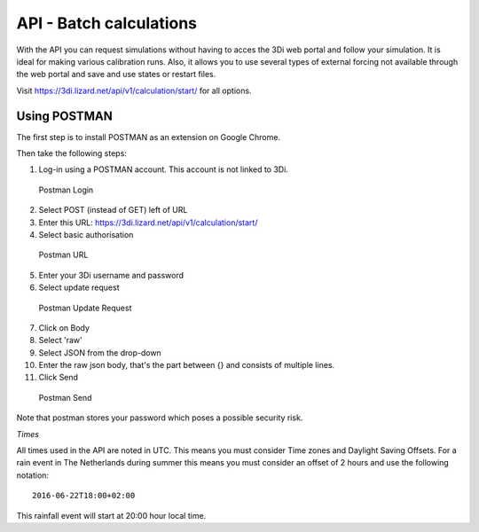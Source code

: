 API - Batch calculations
========================

With the API you can request simulations without having to acces the 3Di web portal and follow your simulation. It is ideal for making various calibration runs. Also, it allows you to use several types of external forcing not available through the web portal and save and use states or restart files.

Visit https://3di.lizard.net/api/v1/calculation/start/ for all options.

Using POSTMAN
-------------

The first step is to install POSTMAN as an extension on Google Chrome.

Then take the following steps:

1. Log-in using a POSTMAN account. This account is not linked to 3Di.

.. figure:: image/d_postman_login.png
   :alt: Postman Login

   Postman Login

2. Select POST (instead of GET) left of URL

3. Enter this URL: https://3di.lizard.net/api/v1/calculation/start/

4. Select basic authorisation

.. figure:: image/d_postman2_url.png
   :alt: Postman URL

   Postman URL

5. Enter your 3Di username and password

6. Select update request

.. figure:: image/d_postman3_updaterequest.png
   :alt: Postman Update Request

   Postman Update Request

7. Click on Body 

8. Select 'raw' 

9. Select JSON from the drop-down

10. Enter the raw json body, that's the part between {} and consists of multiple lines.

11. Click Send

.. figure:: image/d_postman4_send.png
   :alt: Postman Send

   Postman Send

   
Note that postman stores your password which poses a possible security risk.

*Times*

All times used in the API are noted in UTC. This means you must consider Time zones and Daylight Saving Offsets. For a rain event in The Netherlands during summer this means you must consider an offset of 2 hours and use the following notation::

    2016-06-22T18:00+02:00

This rainfall event will start at 20:00 hour local time.